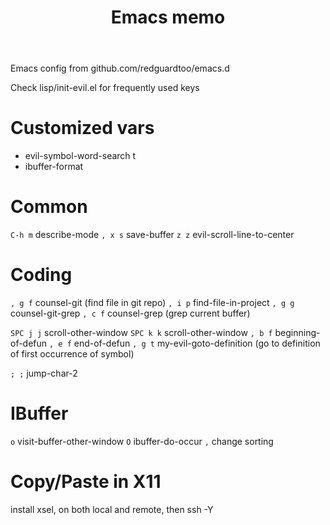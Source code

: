 #+title: Emacs memo

Emacs config from github.com/redguardtoo/emacs.d

Check lisp/init-evil.el for frequently used keys

* Customized vars
- evil-symbol-word-search t
- ibuffer-format

* Common
=C-h m= describe-mode
=, x s= save-buffer
=z z= evil-scroll-line-to-center

* Coding
=, g f= counsel-git (find file in git repo)
=, i p= find-file-in-project
=, g g= counsel-git-grep
=, c f= counsel-grep (grep current buffer)

=SPC j j=  scroll-other-window
=SPC k k=  scroll-other-window
=, b f= beginning-of-defun
=, e f= end-of-defun
=, g t= my-evil-goto-definition
        (go to definition of first occurrence of symbol)

=; ;= jump-char-2

* IBuffer
=o= visit-buffer-other-window
=O= ibuffer-do-occur
=,= change sorting

* Copy/Paste in X11
install xsel, on both local and remote, then ssh -Y